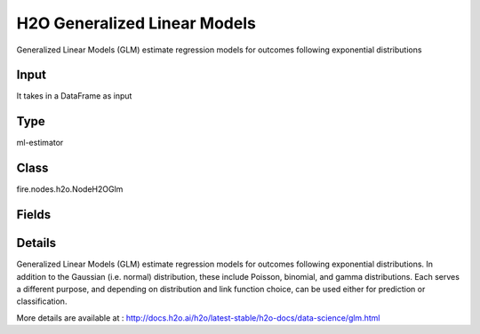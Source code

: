 H2O Generalized Linear Models
=========== 

Generalized Linear Models (GLM) estimate regression models for outcomes following exponential distributions

Input
--------------
It takes in a DataFrame as input

Type
--------- 

ml-estimator

Class
--------- 

fire.nodes.h2o.NodeH2OGlm

Fields
--------- 

.. list-table::
      :widths: 10 5 10
      :header-rows: 1

      * - Name
        - Title
        - Description
      * - isResponseIsCategorical
        - Is Response Column Categorical
        - Specify a response column type(numeric or categorical). Separates the Classification and Regression
      * - labelCol
        - Label Column
        - Response variable column.
      * - featuresCols
        - Feature Columns
        - Features to be used for Modelling
      * - path
        - Path
        - Save Confusion Matrix to Path
      * - columnsToCategorical
        - Columns to Categorical
        - Columns to be Categorical encoded
      * - seed
        - Seed
        - Seed for pseudo random number generator (if applicable).
      * - balanceClasses
        - Balance Classes
        - Balance training data class counts via over/under-sampling (for imbalanced data).
      * - nfolds
        - Number of Folds
        - Number of folds for K-fold cross-validation (0 to disable or >= 2).
      * - maxIterations
        - Max Iterations
        - Maximum number of iterations.
      * - theta
        - Theta
        - Theta
      * - solver
        - Solver
        - Specify the solver to use (AUTO, IRLSM, L_BFGS, COORDINATE_DESCENT_NAIVE, COORDINATE_DESCENT, GRADIENT_DESCENT_LH, or GRADIENT_DESCENT_SQERR)
      * - earlyStopping
        - Early Stopping
        - Stop early when there is no more relative improvement on train or validation (if provided).
      * - removeCollinearCols
        - Remove Collinear Columns
        - In case of linearly dependent columns, remove some of the dependent columns.
      * - family
        - Family
        - Family. Use binomial for classification with logistic regression, others are for regression problems. 
      * - ignoreConstCols
        - Ignore Const Columns
        - Ignore constant columns.
      * - scoreEachIteration
        - Score Each Iteration
        - Whether to score during each iteration of model training.
      * - stoppingRounds
        - Stopping Rounds
        - Early stopping based on convergence of stopping_metric. Stop if simple moving average of length k of the stopping_metric does not improve for k:=stopping_rounds scoring events (0 to disable).
      * - maxRuntimeSecs
        - Max Runtime Secs
        - his argument specifies the maximum time that the AutoML process will run for. If both max_runtime_secs and max_models are specified, then the AutoML run will stop as soon as it hits either of these limits. If neither max_runtime_secs nor max_models are specified, then max_runtime_secs defaults to 3600 seconds (1 hour).
      * - stoppingMetric
        - StoppingMetric
        - Metric to use for early stopping (AUTO: logloss for classification, deviance for regression)
      * - stoppingTolerance
        - StoppingTolerance
        - Relative tolerance for metric-based stopping criterion (stop if relative improvement is not at least this much)
      * - gainsliftBins
        - Gains Lift Bins
        - Gains/Lift table number of bins. 0 means disabled.. Default value -1 means automatic binning.
      * - withContributions
        - With Contributions
        - Enables or disables generating a sub-column of detailedPredictionCol containing Shapley values.
      * - advanced
        - Advanced
      * - convertUnknownCategoricalLevelsToNa
        - Convert Unknown Categorical Levels to NA
        - If set to ‘true’, the model converts unknown categorical levels to NA during making predictions.
      * - standardize
        - Standardize
        - Standardize numeric columns to have zero mean and unit variance.
      * - intercept
        - Intercept
        - Include constant term in the model.
      * - predictionCol
        - Prediction Column
        - Prediction column name
      * - detailedPredictionCol
        - Detailed Prediction column
        - Column containing additional prediction details, its content depends on the model type
      * - withLeafNodeAssignments
        - With Node Assignments
        - Enables or disables computation of leaf node assignments.
      * - withStageResults
        - With Stage Results
        - Enables or disables computation of stage results.
      * - tweedieVariancePower
        - Tweedie Variance Power
        - tweedieVariancePower
      * - tweedieLinkPower
        - Tweedie Link Power
        - Tweedie link power.
      * - lambdaSearch
        - Lambda Search
        - Use lambda search starting at lambda max, given lambda is then interpreted as lambda min.
      * - nlambdas
        - Number of Lambdas
        - Number of lambdas to be used in a search. Default indicates: If alpha is zero, with lambda search set to True, the value of nlamdas is set to 30 (fewer lambdas are needed for ridge regression) otherwise it is set to 100.
      * - scoreIterationInterval
        - Score Iteration Interval
        - Score Iteration Interval
      * - coldStart
        - Cold Start
        - Only applicable to multiple alpha/lambda values.  If false, build the next model for next set of alpha/lambda values starting from the values provided by current model.  If true will start GLM model from scratch.
      * - missingValuesHandling
        - Missing Values Handling
        - Handling of missing values.
      * - nonNegative
        - Non Negative
        - Restrict coefficients (not intercept) to be non-negative.
      * - betaEpsilon
        - Beta Epsilon
        - Converge if  beta changes less (using L-infinity norm) than beta esilon, ONLY applies to IRLSM solver .
      * - objectiveEpsilon
        - Objective Epsilon
        - SConverge if  objective value changes less than this. Default (of -1.0) indicates: If lambda_search is set to True the value of objective_epsilon is set to .0001. If the lambda_search is set to False and lambda is equal to zero, the value of objective_epsilon is set to .000001, for any other value of lambda the default value of objective_epsilon is set to .0001.
      * - gradientEpsilon
        - Gradient Epsilon
        - SConverge if  objective changes less (using L-infinity norm) than this, ONLY applies to L-BFGS solver. Default (of -1.0) indicates: If lambda_search is set to False and lambda is equal to zero, the default value of gradient_epsilon is equal to .000001, otherwise the default value is .0001. If lambda_search is set to True, the conditional values above are 1E-8 and 1E-6 respectively.
      * - objReg
        - Objective Regularizer
        - Likelihood divider in objective value computation, default (of -1.0) will set it to 1/nobs.
      * - link
        - Link
        - Link function
      * - calcLike
        - Calc Like
        - if true, will return likelihood function value for HGLM.
      * - HGLM
        - HGLM
        - If set to true, will return HGLM model.  Otherwise, normal GLM model will be returned.
      * - prior
        - Prior
        - SPrior probability for y==1. To be used only for logistic regression iff the data has been sampled and the mean of response does not reflect reality.
      * - lambdaMinRatio
        - Lambda Min Ratio
        - Minimum lambda used in lambda search, specified as a ratio of lambda_max (the smallest lambda that drives all coefficients to zero). Default indicates: if the number of observations is greater than the number of variables, then lambda_min_ratio is set to 0.0001; if the number of observations is less than the number of variables, then lambda_min_ratio is set to 0.01.
      * - maxActivePredictors
        - Max Active Predictors
        - SMaximum number of active predictors during computation. Use as a stopping criterion to prevent expensive model building with many predictors. Default indicates: If the IRLSM solver is used, the value of max_active_predictors is set to 5000 otherwise it is set to 100000000.
      * - maxAfterBalanceSize
        - Max After Balance Size
        - Maximum relative size of the training data after balancing class counts (can be less than 1.0). Requires balance_classes.
      * - maxConfusionMatrixSize
        - Max Confusion Matrix Size
        - [Deprecated] Maximum size (# classes) for confusion matrices to be printed in the Logs.
      * - computePValues
        - Compute P Values
        - Request p-values computation, p-values work only with IRLSM solver and no regularization.
      * - generateScoringHistory
        - Generate Scoring History
        - If set to true, will generate scoring history for GLM.  This may significantly slow down the algo.
      * - keepCrossValidationModels
        - Keep Cross Validation Models
        - Whether to keep the cross-validated models. Keeping cross-validation models may consume significantly more memory in the H2O cluster.
      * - keepCrossValidationPredictions
        - Keep Cross Validation Predictions
        - Whether to keep the predictions of the cross-validation predictions. This needs to be set to TRUE if running the same AutoML object for repeated runs because CV predictions are required to build additional Stacked Ensemble models in AutoML.
      * - keepCrossValidationFoldAssignment
        - Keep Cross Validation Fold Assignment
        - Whether to keep cross-validation assignments.
      * - weightCol
        - Weight Column
        - Column with observation weights. Giving some observation a weight of zero is equivalent to excluding it from the dataset; giving an observation a relative weight of 2 is equivalent to repeating that row twice. Negative weights are not allowed. Note: Weights are per-row observation weights and do not increase the size of the data frame. This is typically the number of times a row is repeated, but non-integer values are supported as well. During training, rows with higher weights matter more, due to the larger loss function pre-factor. If you set weight = 0 for a row, the returned prediction frame at that row is zero and this is incorrect. To get an accurate prediction, remove all rows with weight == 0.
      * - offsetCol
        - Offset Column
        - Offset column. This will be added to the combination of columns before applying the link function.
      * - foldCol
        - Fold Column
        - Column with cross-validation fold index assignment per observation.
      * - foldAssignment
        - Fold Assignment
        - Cross-validation fold assignment scheme, if fold_column is not specified. The 'Stratified' option will stratify the folds based on the response variable, for classification problems.
      * - aucType
        - AUC Type
        - Set default multinomial AUC type.
      * - confusionMatrix
        - Confusion Matrix
      * - output_confusion_matrix_chart
        - Output Confusion Matrix Chart
        - whether to display confusion matrix chart.
      * - cm_chart_title
        - Confusion Matrix Chart Title
        - Title name to display in Confusion Matrix Chart
      * - cm_chart_description
        - Confusion Matrix Chart Description
        -  Description to display in Confusion Matrix CHart
      * - confusionMatrixTargetLegend
        - Confusion Matrix Target Legend
        - Legend name to display for Target in Confusion Matrix
      * - confusionMatrixPredictedLabelLegend
        - Confusion Matrix PredictedLabel Legend
        - Legend name to display for Predicted Label in Confusion Matrix
      * - ROC Curve
        - ROC Curve
      * - output_roc_curve
        - Output ROC Curve
        - Whether to display confusion matrix chart.
      * - roc_title
        - ROC Curve Chart Title
        - Title name to display in ROC Curve Chart
      * - roc_description
        - ROC Curve Chart Description
        - Add Description for ROC Curve Chart
      * - xlabel
        - X Label
        - X label
      * - ylabel
        - Y Label
        - Y Label


Details
-------


Generalized Linear Models (GLM) estimate regression models for outcomes following exponential distributions. In addition to the Gaussian (i.e. normal) distribution, these include Poisson, binomial, and gamma distributions. Each serves a different purpose, and depending on distribution and link function choice, can be used either for prediction or classification.

More details are available at : http://docs.h2o.ai/h2o/latest-stable/h2o-docs/data-science/glm.html


